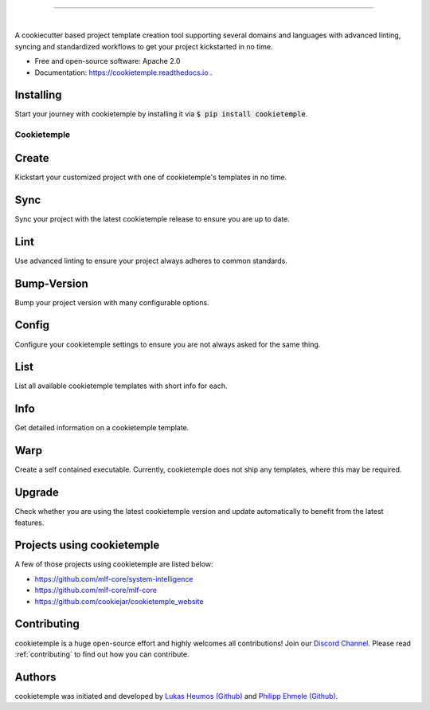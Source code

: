 |pic1|

.. |pic1| image:: https://user-images.githubusercontent.com/21954664/83797925-a7019400-a6a3-11ea-86ad-44ad00e24234.png
   :width: 75%

-----------------------------------------------------------

|

.. image:: https://github.com/zethson/cookietemple/workflows/Build%20Cookietemple%20Package/badge.svg
        :target: https://github.com/zethson/cookietemple/workflows/Build%20Cookietemple%20Package/badge.svg
        :alt: Github Workflow Build cookietemple Status

.. image:: https://github.com/zethson/cookietemple/workflows/Run%20Cookietemple%20Tox%20Test%20Suite/badge.svg
        :target: https://github.com/zethson/cookietemple/workflows/Run%20Cookietemple%20Tox%20Test%20Suite/badge.svg
        :alt: Github Workflow Tests Status

.. image:: https://img.shields.io/pypi/v/cookietemple.svg
        :target: https://pypi.python.org/pypi/cookietemple
        :alt: PyPi Status

.. image:: https://readthedocs.org/projects/cookietemple/badge/?version=latest
        :target: https://cookietemple.readthedocs.io/en/latest/?badge=latest
        :alt: Documentation Status

.. image:: https://codecov.io/gh/Zethson/cookietemple/branch/master/graph/badge.svg?token=dijn0M0p7m
        :target: https://codecov.io/gh/Zethson/cookietemple
        :alt: Codecov Status

.. image:: https://flat.badgen.net/dependabot/thepracticaldev/dev.to?icon=dependabot
        :target: https://flat.badgen.net/dependabot/thepracticaldev/dev.to?icon=dependabot
        :alt: Dependabot Enabled

.. image:: https://img.shields.io/discord/708008788505919599?color=passing&label=Discord%20Chat&style=flat-square
        :target: https://discord.gg/PYF8NUk
        :alt: Discord

.. image:: https://img.shields.io/twitter/follow/cookiejarorg?color=green&style=flat-square
        :target: https://twitter.com/cookiejarorg
        :alt: Twitter Follow

A cookiecutter based project template creation tool supporting several domains and languages with advanced linting, syncing and standardized workflows to get your project kickstarted in no time.


* Free  and open-source software: Apache 2.0
* Documentation: https://cookietemple.readthedocs.io .


Installing
---------------

Start your journey with cookietemple by installing it via :code:`$ pip install cookietemple`.

Cookietemple
============

Create
------
Kickstart your customized project with one of cookietemple's templates in no time.

Sync
------
Sync your project with the latest cookietemple release to ensure you are up to date.

Lint
----
Use advanced linting to ensure your project always adheres to common standards.

Bump-Version
------------
Bump your project version with many configurable options.

Config
------
Configure your cookietemple settings to ensure you are not always asked for the same thing.

List
----
List all available cookietemple templates with short info for each.

Info
----
Get detailed information on a cookietemple template.

Warp
----
Create a self contained executable.
Currently, cookietemple does not ship any templates, where this may be required.

Upgrade
-------
Check whether you are using the latest cookietemple version and update automatically to benefit from the latest features.


Projects using cookietemple
---------------------------
A few of those projects using cookietemple are listed below:

* `<https://github.com/mlf-core/system-intelligence>`_
* `<https://github.com/mlf-core/mlf-core>`_
* `<https://github.com/cookiejar/cookietemple_website>`_

Contributing
------------

cookietemple is a huge open-source effort and highly welcomes all contributions! Join our `Discord Channel <https://discord.gg/PYF8NUk>`_.
Please read :ref:`contributing`  to find out how you can contribute.

Authors
-------

cookietemple was initiated and developed by `Lukas Heumos (Github)  <https://github.com/zethson>`_ and `Philipp Ehmele (Github) <https://github.com/imipenem>`_.
